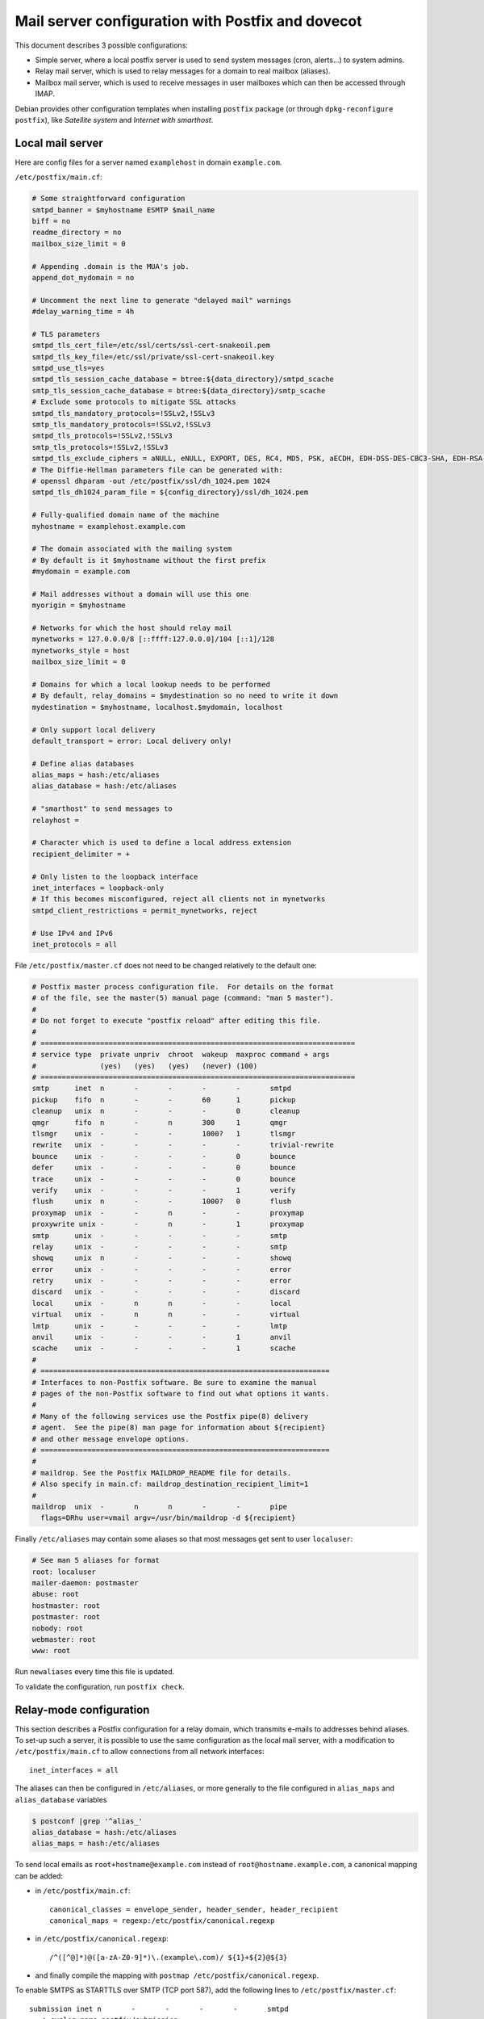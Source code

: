 Mail server configuration with Postfix and dovecot
==================================================

This document describes 3 possible configurations:

* Simple server, where a local postfix server is used to send system messages
  (cron, alerts...) to system admins.
* Relay mail server, which is used to relay messages for a domain to real
  mailbox (aliases).
* Mailbox mail server, which is used to receive messages in user mailboxes which
  can then be accessed through IMAP.

Debian provides other configuration templates when installing ``postfix``
package (or through ``dpkg-reconfigure postfix``), like *Satellite system* and
*Internet with smarthost*.


Local mail server
-----------------

Here are config files for a server named ``examplehost`` in domain ``example.com``.

``/etc/postfix/main.cf``:

.. code-block:: sh

    # Some straightforward configuration
    smtpd_banner = $myhostname ESMTP $mail_name
    biff = no
    readme_directory = no
    mailbox_size_limit = 0

    # Appending .domain is the MUA's job.
    append_dot_mydomain = no

    # Uncomment the next line to generate "delayed mail" warnings
    #delay_warning_time = 4h

    # TLS parameters
    smtpd_tls_cert_file=/etc/ssl/certs/ssl-cert-snakeoil.pem
    smtpd_tls_key_file=/etc/ssl/private/ssl-cert-snakeoil.key
    smtpd_use_tls=yes
    smtpd_tls_session_cache_database = btree:${data_directory}/smtpd_scache
    smtp_tls_session_cache_database = btree:${data_directory}/smtp_scache
    # Exclude some protocols to mitigate SSL attacks
    smtpd_tls_mandatory_protocols=!SSLv2,!SSLv3
    smtp_tls_mandatory_protocols=!SSLv2,!SSLv3
    smtpd_tls_protocols=!SSLv2,!SSLv3
    smtp_tls_protocols=!SSLv2,!SSLv3
    smtpd_tls_exclude_ciphers = aNULL, eNULL, EXPORT, DES, RC4, MD5, PSK, aECDH, EDH-DSS-DES-CBC3-SHA, EDH-RSA-DES-CDC3-SHA, KRB5-DE5, CBC3-SHA
    # The Diffie-Hellman parameters file can be generated with:
    # openssl dhparam -out /etc/postfix/ssl/dh_1024.pem 1024
    smtpd_tls_dh1024_param_file = ${config_directory}/ssl/dh_1024.pem

    # Fully-qualified domain name of the machine
    myhostname = examplehost.example.com

    # The domain associated with the mailing system
    # By default is it $myhostname without the first prefix
    #mydomain = example.com

    # Mail addresses without a domain will use this one
    myorigin = $myhostname

    # Networks for which the host should relay mail
    mynetworks = 127.0.0.0/8 [::ffff:127.0.0.0]/104 [::1]/128
    mynetworks_style = host
    mailbox_size_limit = 0

    # Domains for which a local lookup needs to be performed
    # By default, relay_domains = $mydestination so no need to write it down
    mydestination = $myhostname, localhost.$mydomain, localhost

    # Only support local delivery
    default_transport = error: Local delivery only!

    # Define alias databases
    alias_maps = hash:/etc/aliases
    alias_database = hash:/etc/aliases

    # "smarthost" to send messages to
    relayhost =

    # Character which is used to define a local address extension
    recipient_delimiter = +

    # Only listen to the loopback interface
    inet_interfaces = loopback-only
    # If this becomes misconfigured, reject all clients not in mynetworks
    smtpd_client_restrictions = permit_mynetworks, reject

    # Use IPv4 and IPv6
    inet_protocols = all

File ``/etc/postfix/master.cf`` does not need to be changed relatively to the default one:

.. code-block:: sh

    # Postfix master process configuration file.  For details on the format
    # of the file, see the master(5) manual page (command: "man 5 master").
    #
    # Do not forget to execute "postfix reload" after editing this file.
    #
    # ==========================================================================
    # service type  private unpriv  chroot  wakeup  maxproc command + args
    #               (yes)   (yes)   (yes)   (never) (100)
    # ==========================================================================
    smtp      inet  n       -       -       -       -       smtpd
    pickup    fifo  n       -       -       60      1       pickup
    cleanup   unix  n       -       -       -       0       cleanup
    qmgr      fifo  n       -       n       300     1       qmgr
    tlsmgr    unix  -       -       -       1000?   1       tlsmgr
    rewrite   unix  -       -       -       -       -       trivial-rewrite
    bounce    unix  -       -       -       -       0       bounce
    defer     unix  -       -       -       -       0       bounce
    trace     unix  -       -       -       -       0       bounce
    verify    unix  -       -       -       -       1       verify
    flush     unix  n       -       -       1000?   0       flush
    proxymap  unix  -       -       n       -       -       proxymap
    proxywrite unix -       -       n       -       1       proxymap
    smtp      unix  -       -       -       -       -       smtp
    relay     unix  -       -       -       -       -       smtp
    showq     unix  n       -       -       -       -       showq
    error     unix  -       -       -       -       -       error
    retry     unix  -       -       -       -       -       error
    discard   unix  -       -       -       -       -       discard
    local     unix  -       n       n       -       -       local
    virtual   unix  -       n       n       -       -       virtual
    lmtp      unix  -       -       -       -       -       lmtp
    anvil     unix  -       -       -       -       1       anvil
    scache    unix  -       -       -       -       1       scache
    #
    # ====================================================================
    # Interfaces to non-Postfix software. Be sure to examine the manual
    # pages of the non-Postfix software to find out what options it wants.
    #
    # Many of the following services use the Postfix pipe(8) delivery
    # agent.  See the pipe(8) man page for information about ${recipient}
    # and other message envelope options.
    # ====================================================================
    #
    # maildrop. See the Postfix MAILDROP_README file for details.
    # Also specify in main.cf: maildrop_destination_recipient_limit=1
    #
    maildrop  unix  -       n       n       -       -       pipe
      flags=DRhu user=vmail argv=/usr/bin/maildrop -d ${recipient}

Finally ``/etc/aliases`` may contain some aliases so that most messages get
sent to user ``localuser``:

.. code-block:: sh

    # See man 5 aliases for format
    root: localuser
    mailer-daemon: postmaster
    abuse: root
    hostmaster: root
    postmaster: root
    nobody: root
    webmaster: root
    www: root

Run ``newaliases`` every time this file is updated.

To validate the configuration, run ``postfix check``.


Relay-mode configuration
------------------------

This section describes a Postfix configuration for a relay domain, which
transmits e-mails to addresses behind aliases.  To set-up such a server,
it is possible to use the same configuration as the local mail server, with
a modification to ``/etc/postfix/main.cf`` to allow connections from all
network interfaces::

    inet_interfaces = all

The aliases can then be configured in ``/etc/aliases``, or more generally to
the file configured in ``alias_maps`` and ``alias_database`` variables

.. code-block:: console

    $ postconf |grep '^alias_'
    alias_database = hash:/etc/aliases
    alias_maps = hash:/etc/aliases


To send local emails as ``root+hostname@example.com`` instead of
``root@hostname.example.com``, a canonical mapping can be added:

* in ``/etc/postfix/main.cf``::

    canonical_classes = envelope_sender, header_sender, header_recipient
    canonical_maps = regexp:/etc/postfix/canonical.regexp

* in ``/etc/postfix/canonical.regexp``::

    /^([^@]*)@([a-zA-Z0-9]*)\.(example\.com)/ ${1}+${2}@${3}

* and finally compile the mapping with ``postmap /etc/postfix/canonical.regexp``.


To enable SMTPS as STARTTLS over SMTP (TCP port 587), add the following lines to
``/etc/postfix/master.cf``::

    submission inet n       -       -       -       -       smtpd
      -o syslog_name=postfix/submission
      -o smtpd_tls_security_level=encrypt
      -o smtpd_sasl_auth_enable=yes
      -o smtpd_client_restrictions=permit_sasl_authenticated,reject
      -o milter_macro_daemon_name=ORIGINATING

In this configuration ``smtpd_client_restrictions`` disables
``reject_unauth_destination`` so that relaying over SMTPS works.

On the firewall, TCP ports 25 and 587 need to be opened for SMTP and SMTPS, and
143 and 993 for IMAP (with STARTTLS) and IMAPS.  With iptables, the commands
are::

    iptables -A INPUT -p tcp -m multiport --dports 25,143,587,993 -j ACCEPT
    iptables -A OUTPUT -p tcp -m multiport --sports 25,143,587,993 -j ACCEPT
    ip6tables -A INPUT -p tcp -m multiport --dports 25,143,587,993 -j ACCEPT
    ip6tables -A OUTPUT -p tcp -m multiport --sports 25,143,587,993 -j ACCEPT


Mailbox mail server
-------------------

To setup a mail server with mailboxes, the first step is to setup the relay-mode
configuration, and then add local accounts and configure dovecot to serve the
mailbox of these accounts over IMAP.

To install dovecot on Debian, two packages need to be installed::

    aptitude install dovecot-core dovecot-imapd

Then the default configuration is available through ``doveconf -n`` command.
This can be use as a source of inspiration, but customizations are simpler when
everything lies in a single file.  By default, ``dovecot.conf`` includes every
file matched by glob pattern ``/etc/dovecot/conf.d/*.conf`` and tries to include
``/etc/dovecot/local.conf`` with::

    !include_try local.conf

To fully control the configuration, it is possible to comment
``!include conf.d/*.conf`` and write in ``/etc/dovecot/local.conf``:

.. code-block:: sh

    # Enable and require TLS communication
    ssl = required
    ssl_cert = </etc/ssl/dovecot/dovecot.crt
    # Do not forget to make /etc/ssl/dovecot/dovecot.key only readable by root
    ssl_key = </etc/ssl/dovecot/dovecot.key

    # Disable plaintext authentication
    disable_plaintext_auth = yes

    # Authenticate using PAM
    auth_mechanisms = plain
    userdb {
      driver = passwd
    }
    passdb {
      driver = pam
    }

    # Use Maildir
    mail_location = maildir:~/Maildir
    namespace inbox {
      inbox = yes
      #location =
      #prefix =
      separator = /
    }

    # Create a socket to use dovecot authentication in postfix
    service auth {
      unix_listener /var/spool/postfix/private/auth {
        mode = 0660
        user = postfix
        group = postfix
      }
    }


Also configure Postfix to use qmail-style delivery, with this in
``/etc/postfix/main.cf``:

.. code-block:: sh

    # Deliver mails in ~/Maildir/ (the trailing / is required)
    home_mailbox = Maildir/

The dovecot authentication can then be activated in Postfix by updating the
entry for SMTPS service in ``/etc/postfix/master.cf``::

    submission inet n       -       -       -       -       smtpd
      -o syslog_name=postfix/submission
      -o smtpd_tls_wrappermode=no
      -o smtpd_tls_security_level=encrypt
      -o smtpd_sasl_auth_enable=yes
      -o smtpd_recipient_restrictions=permit_mynetworks,permit_sasl_authenticated,reject
      -o milter_macro_daemon_name=ORIGINATING
      -o smtpd_sasl_type=dovecot
      -o smtpd_sasl_path=private/auth

Moreover in Postfix configuration, local delivery is configured with
``local_recipient_maps`` which has a default value which is correct:

.. code-block:: sh

    # postconf local_recipient_maps
    local_recipient_maps = proxy:unix:passwd.byname $alias_maps



Documentation
-------------

Here are some useful links to configure a mail server:

* https://wiki.archlinux.org/index.php/Postfix
* https://wiki.archlinux.org/index.php/Virtual_user_mail_system
* http://wiki2.dovecot.org/QuickConfiguration
* http://wiki2.dovecot.org/MailboxFormat A list of mailbox formats
